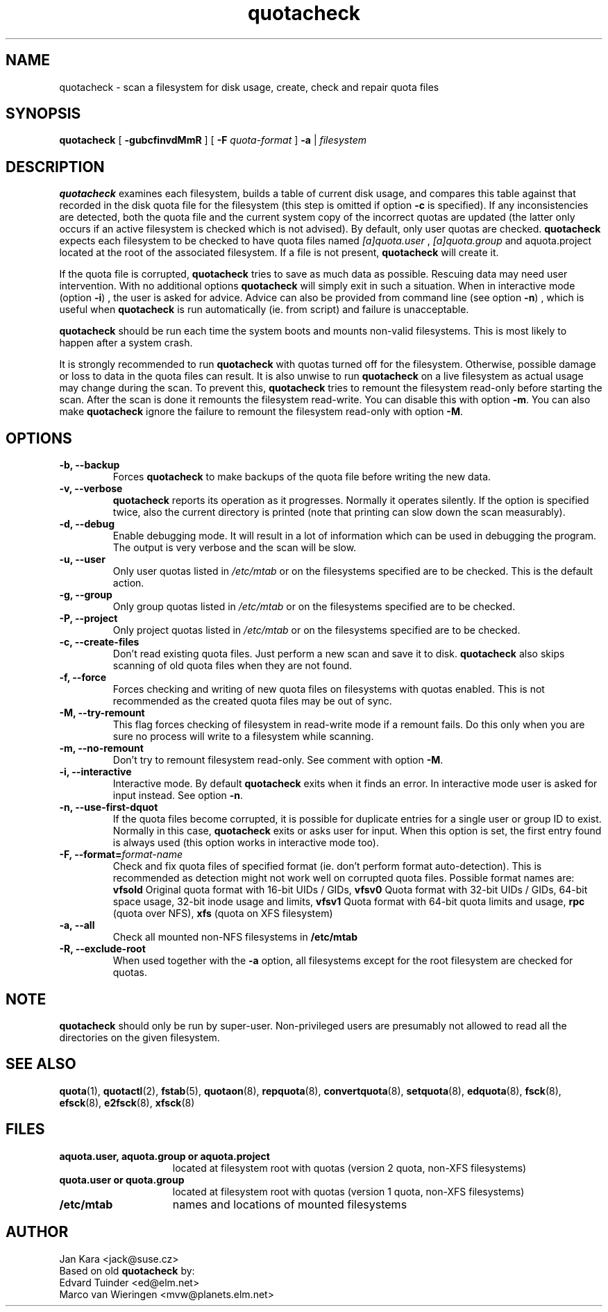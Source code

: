 .TH quotacheck 8 "Fri Jul 20 2001"
.SH NAME
quotacheck \- scan a filesystem for disk usage, create, check and repair quota files
.SH SYNOPSIS
.B quotacheck
[
.B \-gubcfinvdMmR
] [
.B \-F
.I quota-format
]
.B \-a
|
.I filesystem
.br
.SH DESCRIPTION
.B quotacheck
examines each filesystem, builds a table of current disk usage, and
compares this table against that recorded in the disk quota file for the
filesystem (this step is omitted if option
.B -c
is specified). If any inconsistencies are detected, both the quota file
and the current system copy of the incorrect quotas are updated (the
latter only occurs if an active filesystem is checked which is not advised).
By default, only user quotas are checked.
.B quotacheck
expects each filesystem to be checked to have quota files named
.I [a]quota.user
,
.I [a]quota.group
and aquota.project
located at the root of the associated filesystem.  If a file is not
present, 
.B quotacheck
will create it.
.PP
If the quota file is corrupted,
.B quotacheck
tries to save as much data as possible.  Rescuing data may need user
intervention. With no additional options
.B quotacheck
will simply exit in such a situation. When in interactive mode (option
.BR -i )
, the user is asked for advice. Advice can also be provided from command
line (see option
.BR -n )
, which is useful when
.B quotacheck
is run automatically (ie. from script) and failure is unacceptable.
.PP
.B quotacheck
should be run each time the system boots and mounts non-valid filesystems.
This is most likely to happen after a system crash.
.PP
It is strongly recommended to run
.B quotacheck
with quotas turned off for the filesystem. Otherwise, possible damage
or loss to data in the quota files can result.  It is also unwise to
run
.B quotacheck
on a live filesystem as actual usage may change during the scan.  To
prevent this,
.B quotacheck
tries to remount the filesystem read-only before starting the scan.  
After the scan is done it remounts the filesystem read-write. You can
disable this with option
.BR \-m .
You can also make
.B quotacheck
ignore the failure to remount the filesystem read-only with option
.BR \-M .
.SH OPTIONS
.TP
.B -b, --backup
Forces
.B quotacheck
to make backups of the quota file before writing the new data.
.TP
.B -v, --verbose
.B quotacheck
reports its operation as it progresses.  Normally it operates silently.
If the option is specified twice, also the current directory is printed (note
that printing can slow down the scan measurably).
.TP
.B -d, --debug
Enable debugging mode.  It will result in a lot of information which can
be used in debugging the program. The output is very verbose and the
scan will be slow.
.TP
.B -u, --user
Only user quotas listed in
.I /etc/mtab
or on the filesystems specified are to be checked.  This is the default action.
.TP
.B -g, --group
Only group quotas listed in
.I /etc/mtab
or on the filesystems specified are to be checked.
.TP
.B -P, --project
Only project quotas listed in
.I /etc/mtab
or on the filesystems specified are to be checked.
.TP
.B -c, --create-files
Don't read existing quota files. Just perform a new scan and save it to disk.
.B quotacheck
also skips scanning of old quota files when they are not found.
.TP
.B -f, --force
Forces checking and writing of new quota files on filesystems with quotas
enabled. This is not recommended as the created quota files may be out of sync.
.TP
.B -M, --try-remount
This flag forces checking of filesystem in read-write mode if a remount
fails. Do this only when you are sure no process will write to a
filesystem while scanning.
.TP
.B -m, --no-remount
Don't try to remount filesystem read-only. See comment with option
.BR \-M .
.TP
.B -i, --interactive
Interactive mode. By default
.B quotacheck
exits when it finds an error. In interactive mode user is asked for
input instead.  See option
.BR \-n .
.TP
.B -n, --use-first-dquot
If the quota files become corrupted, it is possible for duplicate
entries for a single user or group ID to exist.  Normally in this case,
.B quotacheck
exits or asks user for input. When this option is set, the first entry found
is always used (this option works in interactive mode too).
.TP
.B -F, --format=\f2format-name\f1
Check and fix quota files of specified format (ie. don't perform format
auto-detection). This is recommended as detection might not work well on
corrupted quota files.  Possible format names are:
.B vfsold
Original quota format with 16-bit UIDs / GIDs,
.B vfsv0
Quota format with 32-bit UIDs / GIDs, 64-bit space usage, 32-bit inode usage and limits,
.B vfsv1
Quota format with 64-bit quota limits and usage,
.B rpc
(quota over NFS),
.B xfs
(quota on XFS filesystem)
.TP
.B -a, --all
Check all mounted non-NFS filesystems in
.B /etc/mtab
.TP
.B -R, --exclude-root
When used together with the
.B \-a
option, all filesystems except for the root filesystem are checked for
quotas.

.SH NOTE
.B quotacheck
should only be run by super-user. Non-privileged users are presumably
not allowed to read all the directories on the given filesystem.

.SH "SEE ALSO"
.BR quota (1),
.BR quotactl (2),
.BR fstab (5),
.BR quotaon (8),
.BR repquota (8),
.BR convertquota (8),
.BR setquota (8),
.BR edquota (8),
.BR fsck (8),
.BR efsck (8),
.BR e2fsck (8),
.BR xfsck (8)

.SH FILES
.PD 0
.TP 15
.B aquota.user, aquota.group or aquota.project
located at filesystem root with quotas (version 2 quota, non-XFS
filesystems)
.TP 15
.B quota.user or quota.group
located at filesystem root with quotas (version 1 quota, non-XFS
filesystems)
.TP
.B /etc/mtab
names and locations of mounted filesystems
.SH AUTHOR
Jan Kara \<jack@suse.cz\>
.br
Based on old
.B quotacheck
by:
.br
Edvard Tuinder \<ed@elm.net\>
.br
Marco van Wieringen \<mvw@planets.elm.net\>
